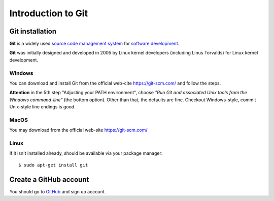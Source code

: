 ===================
Introduction to Git
===================

Git installation
================

**Git** is a widely used `source code management system <https://en.wikipedia.org/wiki/Version_control_system>`_
for `software development <https://en.wikipedia.org/wiki/Software_development>`_.

**Git** was initially designed and developed in 2005 by Linux kernel developers
(including Linus Torvalds) for Linux kernel development.

Windows
-------

You can download and install Git from the official web-cite `<https://git-scm.com/>`_
and follow the steps.

**Attention** in the 5th step "Adjusting your PATH environment", choose
*"Run Git and associated Unix tools from the Windows command-line"* (the bottom option).
Other than that, the defaults are fine. Checkout Windows-style, commit Unix-style
line endings is good.

MacOS
-----

You may download from the official web-site `<https://git-scm.com/>`_

Linux
-----

If it isn't installed already, should be available via your package manager::

    $ sudo apt-get install git

Create a GitHub account
=======================

You should go to `GitHub <https://github.com/>`_ and sign up account.


